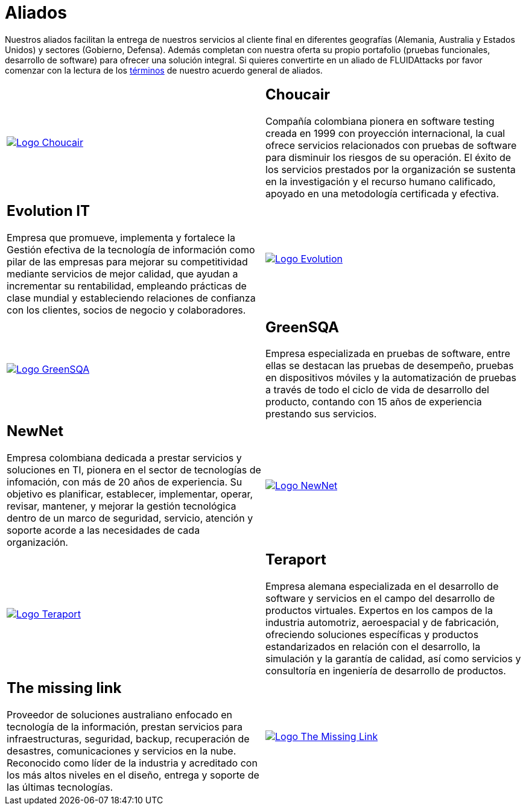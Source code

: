 :slug: aliados/
:category: aliados
:description: FLUID es una compañía especializada en seguridad informática, ethical hacking, pruebas de intrusión y detección de vulnerabilidades en aplicaciones con más de 18 años prestando sus servicios en el mercado colombiano. En esta página presentamos nuestros principales aliados comerciales.
:keywords: FLUID, Aliados, Comercial, Seguridad, Pentesting, Ethical Hacking.
:translate: partners/

= Aliados

Nuestros aliados facilitan la entrega de nuestros servicios al cliente final
en diferentes geografías (Alemania, Australia y Estados Unidos)
y sectores (Gobierno, Defensa).
Además completan con nuestra oferta su propio portafolio
(pruebas funcionales, desarrollo de software)
para ofrecer una solución integral.
Si quieres convertirte en un aliado de +FLUIDAttacks+
por favor comenzar con la lectura de los
[button]#link:condiciones/[términos]# de nuestro acuerdo general de aliados.

[role="aliados tb-alt"]
[cols=2, frame="none"]
|====

^.^a|image:logo-choucair.png[alt="Logo Choucair",link="http://www.choucairtesting.com/"]

a|== Choucair

Compañía colombiana pionera en software testing creada en 1999 con proyección internacional,
la cual ofrece servicios relacionados con pruebas de software para disminuir los riesgos de su
operación. El éxito de los servicios prestados por la organización se sustenta en la investigación
y el recurso humano calificado, apoyado en una metodología certificada y efectiva.

a|== Evolution IT

Empresa que promueve, implementa y fortalece la Gestión efectiva de la tecnología
de información como pilar de las empresas para mejorar su competitividad mediante servicios
de mejor calidad, que ayudan a incrementar su rentabilidad, empleando prácticas de clase
mundial y estableciendo relaciones de confianza con los clientes, socios de negocio y colaboradores.

^.^a|image:logo-evolution.png[alt="Logo Evolution",link="http://www.evolution-it.com.co/"]

^.^a|image:logo-greensqa.png[alt="Logo GreenSQA",link="http://greensqa.com/"]

a|== GreenSQA

Empresa especializada en pruebas de software,
entre ellas se destacan las pruebas de desempeño,
pruebas en dispositivos móviles y la automatización de pruebas
a través de todo el ciclo de vida de desarrollo del producto,
contando con 15 años de experiencia prestando sus servicios.

a|== NewNet

Empresa colombiana dedicada a prestar servicios y soluciones en +TI+,
pionera en el sector de tecnologías de infomación,
con más de 20 años de experiencia.
Su objetivo es planificar, establecer, implementar,
operar, revisar, mantener, y mejorar la gestión tecnológica
dentro de un marco de seguridad, servicio, atención y soporte
acorde a las necesidades de cada organización.

^.^a|image:logo-newnet.png[alt="Logo NewNet",link="http://www.newnetsa.com/"]

^.^a|image:logo-teraport.png[alt="Logo Teraport",link="http://teraport.de"]

a|== Teraport

Empresa alemana especializada en el desarrollo de software
y servicios en el campo del desarrollo de productos virtuales.
Expertos en los campos de la industria automotriz, aeroespacial y de fabricación,
ofreciendo soluciones específicas y productos estandarizados
en relación con el desarrollo, la simulación y la garantía de calidad,
así como servicios y consultoría en ingeniería de desarrollo de productos.

a|== The missing link

Proveedor de soluciones australiano enfocado en tecnología de la información,
prestan servicios para infraestructuras, seguridad,
backup, recuperación de desastres, comunicaciones
y servicios en la nube. Reconocido como líder de la industria
y acreditado con los más altos niveles en el diseño,
entrega y soporte de las últimas tecnologías.

^.^a|image:logo-tml.png[alt="Logo The Missing Link",link="https://www.themissinglink.com.au/"]

|====
